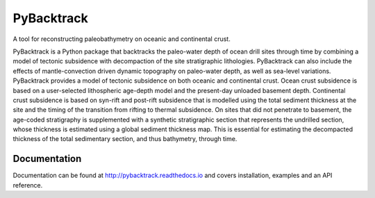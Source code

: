 PyBacktrack
===========

A tool for reconstructing paleobathymetry on oceanic and continental crust.

PyBacktrack is a Python package that backtracks the paleo-water depth of ocean drill sites through time
by combining a model of tectonic subsidence with decompaction of the site stratigraphic lithologies.
PyBacktrack can also include the effects of mantle-convection driven dynamic topography on paleo-water depth,
as well as sea-level variations. PyBacktrack provides a model of tectonic subsidence on both oceanic and continental crust.
Ocean crust subsidence is based on a user-selected lithospheric age-depth model and the present-day unloaded basement depth.
Continental crust subsidence is based on syn-rift and post-rift subsidence that is modelled using the total sediment thickness at the site
and the timing of the transition from rifting to thermal subsidence. On sites that did not penetrate to basement,
the age-coded stratigraphy is supplemented with a synthetic stratigraphic section that represents the undrilled section,
whose thickness is estimated using a global sediment thickness map. This is essential for estimating the decompacted thickness
of the total sedimentary section, and thus bathymetry, through time.

Documentation
-------------

Documentation can be found at http://pybacktrack.readthedocs.io and covers installation, examples and an API reference.
